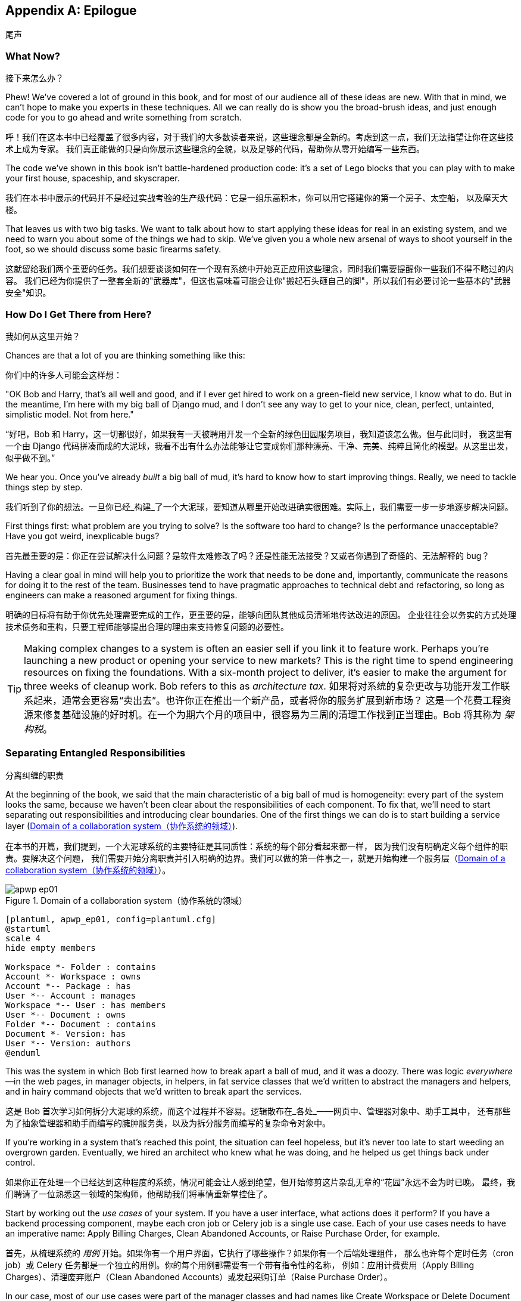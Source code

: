 [[epilogue_1_how_to_get_there_from_here]]
[appendix]
[role="afterword"]
== Epilogue
尾声

=== What Now?
接下来怎么办？

Phew! We've covered a lot of ground in this book, and for most of our audience
all of these ideas are new. With that in mind, we can't hope to make you experts
in these techniques. All we can really do is show you the broad-brush ideas, and
just enough code for you to go ahead and write something from scratch.

呼！我们在这本书中已经覆盖了很多内容，对于我们的大多数读者来说，这些理念都是全新的。考虑到这一点，我们无法指望让你在这些技术上成为专家。
我们真正能做的只是向你展示这些理念的全貌，以及足够的代码，帮助你从零开始编写一些东西。

The code we've shown in this book isn't battle-hardened production code: it's a
set of Lego blocks that you can play with to make your first house, spaceship,
and [.keep-together]#skyscraper#.

我们在本书中展示的代码并不是经过实战考验的生产级代码：它是一组乐高积木，你可以用它搭建你的第一个房子、太空船，
以及摩天大楼。

That leaves us with two big tasks. We want to talk
about how to start applying these ideas for real in an existing system, and we
need to warn you about some of the things we had to skip. We've given you a
whole new arsenal of ways to shoot yourself in the foot, so we should discuss
some basic firearms safety.

这就留给我们两个重要的任务。我们想要谈谈如何在一个现有系统中开始真正应用这些理念，同时我们需要提醒你一些我们不得不略过的内容。
我们已经为你提供了一整套全新的"武器库"，但这也意味着可能会让你"搬起石头砸自己的脚"，所以我们有必要讨论一些基本的"武器安全"知识。

=== How Do I Get There from Here?
我如何从这里开始？

Chances are that a lot of you are thinking something like this:

你们中的许多人可能会这样想：

"OK Bob and Harry, that's all well and good, and if I ever get hired to work
on a green-field new service, I know what to do. But in the meantime, I'm
here with my big ball of Django mud, and I don't see any way to get to your
nice, clean, perfect, untainted, simplistic model. Not from here."

“好吧，Bob 和 Harry，这一切都很好，如果我有一天被聘用开发一个全新的绿色田园服务项目，我知道该怎么做。但与此同时，
我这里有一个由 Django 代码拼凑而成的大泥球，我看不出有什么办法能够让它变成你们那种漂亮、干净、完美、纯粹且简化的模型。从这里出发，似乎做不到。”

We hear you. Once you've already _built_ a big ball of mud, it's hard to know
how to start improving things. Really, we need to tackle things step by step.

我们听到了你的想法。一旦你已经_构建_了一个大泥球，要知道从哪里开始改进确实很困难。实际上，我们需要一步一步地逐步解决问题。

First things first: what problem are you trying to solve? Is the software too
hard to change? Is the performance unacceptable? Have you got weird, inexplicable
bugs?

首先最重要的是：你正在尝试解决什么问题？是软件太难修改了吗？还是性能无法接受？又或者你遇到了奇怪的、无法解释的 bug？

Having a clear goal in mind will help you to prioritize the work that needs to
be done and, importantly, communicate the reasons for doing it to the rest of
the team. [.keep-together]#Businesses# tend to have pragmatic approaches to technical debt
and refactoring, so long as engineers can make a reasoned argument for fixing
things.

明确的目标将有助于你优先处理需要完成的工作，更重要的是，能够向团队其他成员清晰地传达改进的原因。
企业往往会以务实的方式处理技术债务和重构，只要工程师能够提出合理的理由来支持修复问题的必要性。

TIP: Making complex changes to a system is often an easier sell if you link it
to feature work. Perhaps you're launching a new product or opening your service
to new markets? This is the right time to spend engineering resources on fixing
the foundations. With a six-month project to deliver, it's easier to make the
argument for three weeks of cleanup work. Bob refers to this as _architecture
tax_.
如果将对系统的复杂更改与功能开发工作联系起来，通常会更容易“卖出去”。也许你正在推出一个新产品，或者将你的服务扩展到新市场？
这是一个花费工程资源来修复基础设施的好时机。在一个为期六个月的项目中，很容易为三周的清理工作找到正当理由。Bob 将其称为 _架构税_。

=== Separating Entangled Responsibilities
分离纠缠的职责

At the beginning of the book, we said that the main characteristic((("Ball of Mud pattern", "separating responsibilities")))((("responsibilities of code", "separating responsibilities"))) of a big ball
of mud is homogeneity: every part of the system looks the same, because we
haven't been clear about the responsibilities of each component. To fix that,
we'll need to start separating out responsibilities and introducing clear
boundaries. One of the first things we can do is to start building a service
layer (<<collaboration_app_model>>).

在本书的开篇，我们提到，一个大泥球系统的主要特征是其同质性：系统的每个部分看起来都一样，
因为我们没有明确定义每个组件的职责((("Ball of Mud 模式", "分离职责")))((("代码的职责", "分离职责")))。要解决这个问题，
我们需要开始分离职责并引入明确的边界。我们可以做的第一件事之一，就是开始构建一个服务层（<<collaboration_app_model>>）。

[role="width-60"]
[[collaboration_app_model]]
.Domain of a collaboration system（协作系统的领域）
image::images/apwp_ep01.png[]
[role="image-source"]
----
[plantuml, apwp_ep01, config=plantuml.cfg]
@startuml
scale 4
hide empty members

Workspace *- Folder : contains
Account *- Workspace : owns
Account *-- Package : has
User *-- Account : manages
Workspace *-- User : has members
User *-- Document : owns
Folder *-- Document : contains
Document *- Version: has
User *-- Version: authors
@enduml
----

This was the system in which Bob first learned how to break apart a ball of mud,
and it was a doozy. There was logic _everywhere_—in the web pages, in
manager objects, in helpers, in fat service classes that we'd written to
abstract the managers and helpers, and in hairy command objects that we'd
written to break apart the services.

这是 Bob 首次学习如何拆分大泥球的系统，而这个过程并不容易。逻辑散布在_各处_——网页中、管理器对象中、助手工具中，
还有那些为了抽象管理器和助手而编写的臃肿服务类，以及为拆分服务而编写的复杂命令对象中。

If you're working in a system that's reached this point, the situation can feel hopeless,
but it's never too late to start weeding an overgrown garden. Eventually, we
hired an architect who knew what he was doing, and he helped us get things
back under control.

如果你正在处理一个已经达到这种程度的系统，情况可能会让人感到绝望，但开始修剪这片杂乱无章的“花园”永远不会为时已晚。
最终，我们聘请了一位熟悉这一领域的架构师，他帮助我们将事情重新掌控住了。

Start by working out the _use cases_ of your system. If you have a
user interface, what actions does it perform? If you have a backend
processing component, maybe each cron job or Celery job is a single
use case. Each of your use cases needs to have an imperative name: Apply
Billing Charges, Clean Abandoned Accounts, or Raise Purchase Order, for example.

首先，从梳理系统的 _用例_ 开始。如果你有一个用户界面，它执行了哪些操作？如果你有一个后端处理组件，
那么也许每个定时任务（cron job）或 Celery 任务都是一个独立的用例。你的每个用例都需要有一个带有指令性的名称，
例如：应用计费费用（Apply Billing Charges）、清理废弃账户（Clean Abandoned Accounts）或发起采购订单（Raise Purchase Order）。

In our case, most of our use cases were part of the manager classes and had
names like Create Workspace or Delete Document Version. Each use case
was invoked from a web frontend.

在我们的案例中，大多数用例都属于管理器类的一部分，并且它们具有诸如“创建工作区（Create Workspace）”或“删除
文档版本（Delete Document Version）”之类的名称。每个用例都是从一个网页前端调用的。

We aim to create a single function or class for each of these supported
operations that deals with _orchestrating_ the work to be done. Each use case
should do the following:

我们的目标是为每个支持的操作创建一个单独的函数或类，用于处理需要完成工作的_协调_。每个用例应当完成以下任务：

* Start its own database transaction if needed
在需要时启动其自己的数据库事务
* Fetch any required data
获取任何所需的数据
* Check any preconditions (see the Ensure pattern in <<appendix_validation>>)
检查任何前置条件（参见 <<appendix_validation>> 中的 Ensure 模式）
* Update the domain model
更新领域模型
* Persist any changes
持久化任何更改

Each use case should succeed or fail as an atomic unit. You might need to call
one use case from another. That's OK; just make a note of it, and try to
avoid long-running database transactions.

每个用例都应该作为一个原子单元成功或失败。你可能需要从一个用例中调用另一个用例。这没问题；只需记下这一点，并尽量避免长时间运行的数据库事务。

NOTE: One of the biggest problems we had was that manager methods called other
manager methods, and data access could happen from the model objects themselves.
It was hard to understand what each operation did without going on a treasure hunt across the codebase. Pulling all the logic into a single method, and using
a UoW to control our transactions, made the system easier to reason
about.
我们遇到的最大问题之一是，管理器方法会调用其他管理器方法，并且数据访问可能直接发生在模型对象本身中。要弄清楚每个操作的行为，
必须在整个代码库中“寻宝”，这使得理解变得非常困难。通过将所有逻辑集中到一个方法中，并使用工作单元（UoW）来控制我们的事务，
使系统更容易被理解和推理。

[role="less_space nobreakinside"]
.Case Study: Layering an Overgrown System（案例研究：为一个过度扩张的系统分层）
********************************************************************************
Many years ago, Bob worked for a software company that had outsourced the first
version of its application, an online collaboration platform for sharing and
working on files.((("layered architecture", "case study, layering an overgrown system")))((("responsibilities of code", "separating responsibilities", "case study, layering overgrown system")))

许多年前，Bob 曾在一家软件公司工作，该公司将其应用程序的第一个版本外包开发，这是一个用于共享和处理文件的在线协作平台。

When the company brought development in-house, it passed through several
generations of developers' hands, and each wave of new developers added more
complexity to the code's structure.

当公司将开发收回内部后，代码经历了几代开发人员的手，且每一波新的开发者都给代码结构增加了更多的复杂性。

At its heart, the system was an ASP.NET Web Forms application, built with an
NHibernate ORM. Users would upload documents into workspaces, where they could
invite other workspace members to review, comment on, or modify their work.

这个系统的核心是一个基于 ASP.NET Web Forms 的应用程序，并使用 NHibernate ORM 构建。用户可以将文档上传到工作区，在那里他们可以邀请其他工作区成员审阅、评论或修改他们的工作。

Most of the complexity of the application was in the permissions model because
each document was contained in a folder, and folders allowed read, write, and
edit permissions, much like a Linux filesystem.

应用程序的大部分复杂性都在权限模型上，因为每个文档都存储在文件夹中，而文件夹允许读取、写入和编辑权限，就像 Linux 文件系统一样。

Additionally, each workspace belonged to an account, and the account had quotas
attached to it via a billing package.

此外，每个工作区属于一个账户，并且账户通过计费方案附加了配额限制。

As a result, every read or write operation against a document had to load an
enormous number of objects from the database in order to test permissions and
quotas. Creating a new workspace involved hundreds of database queries as we set
up the permissions structure, invited users, and set up sample content.

结果，针对文档的每次读写操作都必须从数据库加载大量对象来测试权限和配额的限制。创建一个新的工作区需要执行数百次数据库查询，因为我们需要设置权限结构、邀请用户以及设置示例内容。

Some of the code for operations was in web handlers that ran when a user clicked
a button or submitted a form; some of it was in manager objects that held
code for orchestrating work; and some of it was in the domain model. Model
objects would make database calls or copy files on disk, and the test coverage
was abysmal.

有些操作的代码位于当用户点击按钮或提交表单时运行的 Web 处理程序中；有些则在负责协调工作的管理器对象中；还有一些则在领域模型中。模型对象会进行数据库调用或操作磁盘上的文件，而测试覆盖率非常糟糕。

To fix the problem, we first introduced a service layer so that all of the code
for creating a document or workspace was in one place and could be understood.
This involved pulling data access code out of the domain model and into
command handlers. Likewise, we pulled orchestration code out of the managers and
the web handlers and pushed it into handlers.

为了解决这个问题，我们首先引入了一个服务层，这样所有用于创建文档或工作区的代码都集中在一个地方，便于理解。这涉及将数据访问代码从领域模型中提取出来并放入命令处理器。同样地，我们将协调代码从管理器和 Web 处理器中抽离出来，并将其移入命令处理器中。

The resulting command handlers were _long_ and messy, but we'd made a start at
introducing order to the chaos.

最终的命令处理器虽然很_冗长_且混乱，但我们已经开始在混乱中引入秩序了。
********************************************************************************

TIP: It's fine if you have duplication in the use-case functions. We're not
    trying to write perfect code; we're just trying to extract some meaningful
    layers. It's better to duplicate some code in a few places than to have
    use-case functions calling one another in a long chain.
在用例函数中存在重复代码是可以的。我们并不是在追求完美的代码；我们只是试图提取一些有意义的层次。与其让用例函数相互调用形成一条很长的链，不如在一些地方复制一些代码。

This is a good opportunity to pull any data-access or orchestration code out of
the domain model and into the use cases. We should also try to pull I/O
concerns (e.g., sending email, writing files) out of the domain model and up into
the use-case functions. We apply the techniques from <<chapter_03_abstractions>> on abstractions
to keep our handlers unit testable even when they're performing I/O.

这是一个很好的机会，将任何数据访问或协调代码从领域模型中提取出来，放入用例中。我们还应尝试将 I/O 相关的操作（例如发送电子邮件、写文件）从
领域模型中抽离出来，并提升到用例函数中。我们运用 <<chapter_03_abstractions>> 中关于抽象的技术，确保即使在执行 I/O 操作时，
我们的处理器也能够进行单元测试。

These use-case functions will mostly be about logging, data access, and error
handling. Once you've done this step, you'll have a grasp of what your program
actually _does_, and a way to make sure each operation has a clearly defined
start and finish. We'll have taken a step toward building a pure domain model.

这些用例函数主要涉及日志记录、数据访问和错误处理。当你完成这一步后，你将对程序实际_做了什么_有一个清晰的了解，
并能够确保每个操作都有明确的开始和结束。这使我们朝着构建一个纯粹的领域模型迈出了第一步。

Read _Working Effectively with Legacy Code_ by Michael C. Feathers (Prentice Hall) for guidance on getting legacy code
under test and starting separating responsibilities.

阅读 Michael C. Feathers 的《_重构遗留代码_》（Prentice Hall），以获得关于如何对遗留代码进行测试以及开始分离职责的指导。


=== Identifying Aggregates and Bounded Contexts
识别聚合和界限上下文

Part of the problem with the codebase in our case study was that the object
graph was highly connected.((("aggregates", "identifying aggregates and bounded contexts", id="ix_aggID")))((("bounded contexts", "identifying aggregates and", id="ix_BCID"))) Each account had many workspaces, and each workspace had
many members, all of whom had their own accounts. Each workspace contained many
documents, which had many versions.

我们案例研究中代码库的问题之一是对象图的高耦合性。每个账户有许多工作区，每个工作区有许多成员，而每个成员都有自己的账户。
每个工作区包含许多文档，而每个文档又有多个版本。

You can't express the full horror of the thing in a class diagram.
For one thing, there wasn't really a single account related to a user. Instead,
there was a bizarre rule requiring you to enumerate all of the accounts
associated to the user via the workspaces and take the one with the earliest
creation date.

在类图中，你无法完全表达这种情况的可怕之处。首先，并没有一个真正与用户关联的单一账户。相反，
有一个奇怪的规则要求你通过工作区枚举与用户关联的所有账户，然后选出创建日期最早的那个。

Every object in the system was part of an inheritance hierarchy that included
`SecureObject` and `Version`. This inheritance hierarchy was mirrored directly
in the database schema, so that every query had to join across 10 different
tables and look at a discriminator column just to tell what kind of objects
you were working with.

系统中的每个对象都属于一个包含 `SecureObject` 和 `Version` 的继承层次结构。这种继承层次结构直接反映在数据库的模式中，
因此每次查询都必须跨越 10 个不同的表进行连接，并查看一个区分字段（discriminator column），仅仅是为了弄清楚你正在处理的是哪种对象。

The codebase made it easy to "dot" your way through these objects like so:

代码库让你可以很方便地通过点号（dot）的方式访问这些对象，如下所示：

[source,python]
----
user.account.workspaces[0].documents.versions[1].owner.account.settings[0];
----

Building a system this way with Django ORM or SQLAlchemy is easy but is
to be [.keep-together]#avoided#. Although it's _convenient_, it makes it very hard to reason about
performance because each property might trigger a lookup to the database.

用 Django ORM 或 SQLAlchemy 以这种方式构建系统很容易，但应当避免。尽管这样做 _很方便_，但它会使性能难以推断，
因为每个属性都可能触发对数据库的查找操作。

[role="pagebreak-before"]
TIP: Aggregates are a _consistency boundary_. In general, each use case should
    update a single aggregate at a time. One handler fetches one aggregate from
    a repository, modifies its state, and raises any events that happen as a
    result. If you need data from another part of the system, it's totally fine
    to use a read model, but avoid updating multiple aggregates in a single
    transaction. When we choose to separate code into different aggregates,
    we're explicitly choosing to make them _eventually consistent_ with one
    another.
聚合是一个 _一致性边界_。通常情况下，每个用例应该一次更新单个聚合。一个处理器从一个仓储中获取一个聚合，修改其状态，并引发因而发生的任何事件。
如果您需要来自系统其他部分的数据，可以使用只读模型，这完全没问题，但要避免在单个事务中更新多个聚合。当我们选择将代码分离到不同的聚合中时，
我们明确选择让它们彼此之间是 _最终一致_ 的。

A bunch of operations required us to loop over objects this way—for example:

有一系列操作要求我们以这种方式遍历对象，例如：

[source,python]
----
# Lock a user's workspaces for nonpayment

def lock_account(user):
    for workspace in user.account.workspaces:
        workspace.archive()
----

Or even recurse over collections of folders and documents:

甚至是递归处理文件夹和文档的集合：

[source,python]
----
def lock_documents_in_folder(folder):

    for doc in folder.documents:
         doc.archive()

     for child in folder.children:
         lock_documents_in_folder(child)
----


These operations _killed_ performance, but fixing them meant giving up our single
object graph. Instead, we began to identify aggregates and to break the direct
links between objects.

这些操作严重 _损害_ 了性能，但要修复它们就意味着放弃我们的单一对象图。相反，我们开始识别聚合，并打破对象之间的直接关联。

NOTE: We talked about the infamous `SELECT N+1` problem in <<chapter_12_cqrs>>, and how
we might choose to use different techniques when reading data for queries versus
reading data for commands.
我们在<<chapter_12_cqrs>>中讨论了臭名昭著的`SELECT N+1`问题，以及在为查询读取数据和为命令读取数据时，如何选择使用不同的技术。

Mostly we did this by replacing direct references with identifiers.

我们主要通过用标识符替换直接引用来实现这一点。

[role="pagebreak-before"]
Before aggregates:

在使用聚合之前：

[[aggregates_before]]
image::images/apwp_ep02.png[]
[role="image-source"]
----
[plantuml, apwp_ep02, config=plantuml.cfg]
@startuml
scale 4
hide empty members

together {
    class Document {
      add_version()
      workspace: Workspace
      parent: Folder
      versions: List[DocumentVersion]

    }

    class DocumentVersion {
      title : str
      version_number: int
      document: Document

    }
    class Folder {
      parent: Workspace
      children: List[Folder]
      copy_to(target: Folder)
      add_document(document: Document)
    }
}

together {
    class User {
      account: Account
    }


    class Account {
      add_package()
      owner : User
      packages : List[BillingPackage]
      workspaces: List[Workspace]
    }
}


class BillingPackage {
}

class Workspace {
  add_member(member: User)
  account: Account
  owner: User
  members: List[User]
}



Account --> Workspace
Account -left-> BillingPackage
Account -right-> User
Workspace --> User
Workspace --> Folder
Workspace --> Account
Folder --> Folder
Folder --> Document
Folder --> Workspace
Folder --> User
Document -right-> DocumentVersion
Document --> Folder
Document --> User
DocumentVersion -right-> Document
DocumentVersion --> User
User -left-> Account

@enduml

----

After modeling with aggregates:

在使用聚合建模之后：
[[aggregates_after]]
image::images/apwp_ep03.png[]
[role="image-source"]
----
[plantuml, apwp_ep03, config=plantuml.cfg]
@startuml
scale 4
hide empty members

frame Document {

  class Document {

    add_version()

    workspace_id: int
    parent_folder: int

    versions: List[DocumentVersion]

  }

  class DocumentVersion {

    title : str
    version_number: int

  }
}

frame Account {

  class Account {
    add_package()

    owner : int
    packages : List[BillingPackage]
  }


  class BillingPackage {
  }

}

frame Workspace {
   class Workspace {

     add_member(member: int)

     account_id: int
     owner: int
     members: List[int]

   }
}

frame Folder {

  class Folder {
    workspace_id : int
    children: List[int]

    copy_to(target: int)
  }

}

Document o-- DocumentVersion
Account o-- BillingPackage

@enduml
----
TIP: Bidirectional links are often a sign that your aggregates aren't right.
    In our original code, a `Document` knew about its containing `Folder`, and the
    `Folder` had a collection of `Documents`. This makes it easy to traverse the
    object graph but stops us from thinking properly about the consistency
    boundaries we need. We break apart aggregates by using references instead.
    In the new model, a `Document` had reference to its `parent_folder` but had no way
    to directly access the `Folder`.
双向关联通常是聚合设计不合理的标志。在我们最初的代码中，一个`Document`知道其包含的`Folder`，而`Folder`也拥有一个`Documents`的集合。
这种设计方便我们遍历对象图，但却阻碍了我们正确思考所需的一致性边界。我们通过使用引用来拆分聚合。在新的模型中，
`Document`拥有对其`parent_folder`的引用，但无法直接访问`Folder`。

If we needed to _read_ data, we avoided writing complex loops and transforms and
tried to replace them with straight SQL. For example, one of our screens was a
tree view of folders and documents.

如果我们需要 _读取_ 数据，我们会避免编写复杂的循环和转换，尝试用直接的 SQL 来替代它们。例如，我们的某个界面是文件夹和文档的树状视图。

This screen was _incredibly_ heavy on the database, because it relied on nested
`for` loops that triggered a lazy-loaded ORM.

这个界面对数据库的负载 _非常_ 大，因为它依赖于触发延迟加载 ORM 的嵌套 `for` 循环。

TIP: We use this same technique in <<chapter_12_cqrs>>, where we replace a
    nested loop over ORM objects with a simple SQL query. It's the first step
    in a CQRS approach.
我们在<<chapter_12_cqrs>>中使用了相同的技术，用一个简单的 SQL 查询替换了对 ORM 对象的嵌套循环。这是 CQRS 方法的第一步。

After a lot of head-scratching, we replaced the ORM code with a big, ugly stored
procedure. The code looked horrible, but it was much faster and helped
to break the links between `Folder` and `Document`.

经过大量的冥思苦想，我们用一个又大又丑的存储过程替换了 ORM 代码。代码看起来很糟糕，但运行速度快得多，
并且有助于打破`Folder`和`Document`之间的关联。

When we needed to _write_ data, we changed a single aggregate at a time, and we
introduced a message bus to handle events. For example, in the new model, when
we locked an account, we could first query for all the affected workspaces via
pass:[<code>SELECT <em>id</em> FROM <em>workspace</em> WHERE <em>account_id</em> = ?</code>].

当我们需要 _写入_ 数据时，我们一次只更改一个聚合，并引入了消息总线来处理事件。例如，在新模型中，当我们锁定一个账户时，
我们可以通过以下查询首先获取所有受影响的工作空间：
pass:[<code>SELECT <em>id</em> FROM <em>workspace</em> WHERE <em>account_id</em> = ?</code>]。

We could then raise a new command for each workspace:

然后我们可以为每个工作空间引发一个新的命令：

[source,python]
----
for workspace_id in workspaces:
    bus.handle(LockWorkspace(workspace_id))
----


=== An Event-Driven Approach to Go to Microservices via Strangler Pattern
通过藤蔓模式采用事件驱动的方法迈向微服务

The _Strangler Fig_ pattern involves creating a new system around the edges
of an old system, while keeping it running.((("bounded contexts", "identifying aggregates and", startref="ix_BCID")))((("aggregates", "identifying aggregates and bounded contexts", startref="ix_aggID"))) Bits of old functionality
are gradually intercepted and replaced, until the old system is left
doing nothing at all and can be switched off.((("microservices", "event-driven approach, using Strangler pattern", id="ix_mcroevntSp")))((("event-driven architecture", "going to microservices via Strangler pattern", id="ix_evntgo")))

藤蔓（_Strangler Fig_）模式涉及在旧系统的边缘创建一个新系统，同时保持旧系统的正常运行。
旧功能的一部分会逐步被截获并替换，直到旧系统完全失去作用，可以被关闭为止。

When building the availability service, we used a technique called _event
interception_ to move functionality from one place to another. This is a three-step
process:

在构建可用性服务时，我们使用了一种称为 _事件拦截_ 的技术，将功能从一个地方迁移到另一个地方。这是一个三步流程：

1. Raise events to represent the changes happening in a system you want to
replace.
引发事件以表示您想要替换的系统中正在发生的更改。

2. Build a second system that consumes those events and uses them to build its
own domain model.
构建第二个系统，该系统消费这些事件，并使用它们来构建自己的领域模型。

3. Replace the older system with the new.
用新系统替换旧系统。

We used event((("Strangler pattern, going to microservices via", id="ix_Strang"))) interception to move from <<strangler_before>>...

我们使用事件拦截从<<strangler_before>>迁移...

[[strangler_before]]
.Before: strong, bidirectional coupling based on XML-RPC（之前：基于 XML-RPC 的紧密双向耦合）
image::images/apwp_ep04.png[]
[role="image-source"]
----
[plantuml, apwp_ep04, config=plantuml.cfg]
@startuml Ecommerce Context
!include images/C4_Context.puml

LAYOUT_LEFT_RIGHT
scale 2

Person_Ext(customer, "Customer", "Wants to buy furniture")

System(fulfillment, "Fulfillment System", "Manages order fulfillment and logistics")
System(ecom, "Ecommerce website", "Allows customers to buy furniture")

Rel(customer, ecom, "Uses")
Rel(fulfillment, ecom, "Updates stock and orders", "xml-rpc")
Rel(ecom, fulfillment, "Sends orders", "xml-rpc")

@enduml
----

to <<strangler_after>>.

[[strangler_after]]
.After: loose coupling with asynchronous events (you can find a high-resolution version of this diagram at cosmicpython.com)
image::images/apwp_ep05.png[]
[role="image-source"]
----
[plantuml, apwp_ep05, config=plantuml.cfg]
@startuml Ecommerce Context
!include images/C4_Context.puml

LAYOUT_LEFT_RIGHT
scale 2

Person_Ext(customer, "Customer", "Wants to buy furniture")

System(av, "Availability Service", "Calculates stock availability")
System(fulfillment, "Fulfillment System", "Manages order fulfillment and logistics")
System(ecom, "Ecommerce website", "Allows customers to buy furniture")

Rel(customer, ecom, "Uses")
Rel(customer, av, "Uses")
Rel(fulfillment, av, "Publishes batch_created", "events")
Rel(av, ecom, "Publishes out_of_stock", "events")
Rel(ecom, fulfillment, "Sends orders", "xml-rpc")

@enduml
----

Practically, this was a several month-long project. Our first step was to write a
domain model that could represent batches, shipments, and products. We used TDD
to build a toy system that could answer a single question: "If I want N units of
[.keep-together]#HAZARDOUS_RUG#, how long will they take to be delivered?"

实际上，这是一项持续了数月的项目。我们的第一步是编写一个领域模型，用于表示批次、发货和产品。我们使用 TDD 构建了一个玩具系统，
该系统可以回答一个简单的问题：“如果我想要 N 单位的HAZARDOUS_RUG，需要多久才能送达？”

TIP: When deploying an event-driven system, start with a "walking skeleton."
    Deploying a system that just logs its input forces us to tackle all the
    infrastructural questions and start working in [.keep-together]#production#.
在部署事件驱动系统时，从一个“行走的骨架”开始。部署一个仅记录其输入的系统迫使我们解决所有基础设施问题，并开始在生产环境中工作。

[role="nobreakinside less_space"]
.Case Study: Carving Out a Microservice to Replace a Domain（案例研究：拆分微服务以替代一个领域）
********************************************************************************
MADE.com started out with _two_ monoliths: one for the frontend ecommerce
application, and one for the backend fulfillment system.

MADE.com 最初有 _两个_ 单体应用：一个是前端的电商应用，另一个是后端的履约系统。

The two systems communicated through XML-RPC. Periodically, the backend system
would wake up and query the frontend system to find out about new orders. When
it had imported all the new orders, it would send RPC commands to update the
stock levels.

这两个系统通过 XML-RPC 进行通信。后端系统会定期唤醒并查询前端系统以获取新订单。当它导入了所有的新订单后，会发送 RPC 命令来更新库存。

Over time this synchronization process became slower and slower until, one
Christmas, it took longer than 24 hours to import a single day's orders. Bob was
hired to break the system into a set of event-driven services.

随着时间的推移，这个同步过程变得越来越慢，直到某个圣诞节，它花费了超过24小时来导入一天的订单。Bob 被聘请来将系统拆分为一组事件驱动的服务。

First, we identified that the slowest part of the process was calculating and
synchronizing the available stock. What we needed was a system that could listen
to external events and keep a running total of how much stock was available.

首先，我们发现该过程最慢的部分是计算和同步可用库存。我们需要一个能够监听外部事件并持续更新可用库存总量的系统。

We exposed that information via an API, so that the user's browser could ask
how much stock was available for each product and how long it would take to
deliver to their address.

我们通过一个 API 暴露了这些信息，这样用户的浏览器就可以查询每种产品的可用库存量以及送达他们地址所需的时间。

Whenever a product ran out of stock completely, we would raise a new event that
the ecommerce platform could use to take a product off sale. Because we didn't
know how much load we would need to handle, we wrote the system with a CQRS
pattern. Whenever the amount of stock changed, we would update a Redis database
with a cached view model. Our Flask API queried these _view models_ instead of
running the complex domain model.

每当某个产品的库存完全耗尽时，我们会引发一个新的事件，电商平台可以利用该事件将该产品下架。由于我们不确定需要处理多少负载，
我们使用了 CQRS 模式来编写该系统。每当库存数量发生变化时，我们都会更新 Redis 数据库中的缓存视图模型。
我们的 Flask API 查询这些 _视图模型_ ，而不是运行复杂的领域模型。

As a result, we could answer the question "How much stock is available?" in 2
to 3 milliseconds, and now the API frequently handles hundreds of requests a
second for sustained periods.

因此，我们可以在 2 到 3 毫秒内回答“还有多少库存？”这个问题，如今该 API 经常能够在较长时间内持续处理每秒数百个请求。

If this all sounds a little familiar, well, now you know where our example app
came from!

如果这一切听起来有些熟悉，那么，现在你知道我们的示例应用程序是从哪里来的了！
********************************************************************************

Once we had a working domain model, we switched to building out some
infrastructural pieces. Our first production deployment was a tiny system that
could receive a `batch_created` event and log its JSON representation. This is
the "Hello World" of event-driven architecture. It forced us to deploy a message
bus, hook up a producer and consumer, build a deployment pipeline, and write a
simple message handler.

一旦我们有了一个可用的领域模型，我们就开始构建一些基础设施组件。我们的第一个生产环境部署是一个小型系统，
它能够接收一个`batch_created`事件并记录其 JSON 表示形式。这就是事件驱动架构的“Hello World”。
它迫使我们部署了一个消息总线、连接了一个生产者和消费者、构建了一个部署管道，并编写了一个简单的消息处理器。

Given a deployment pipeline, the infrastructure we needed, and a basic domain
model, we were off. A couple months later, we were in production and serving
real customers.((("Strangler pattern, going to microservices via", startref="ix_Strang")))((("microservices", "event-driven approach, using Strangler pattern", startref="ix_mcroevntSp")))((("event-driven architecture", "going to microservices via Strangler pattern", startref="ix_evntgo")))

有了部署管道、所需的基础设施以及一个基本的领域模型，我们就开始行动了。几个月后，我们上线了生产环境，开始服务真实客户。

=== Convincing Your Stakeholders to Try Something New
说服您的利益相关者尝试新事物

If you're thinking about carving a new system out of a big ball of mud, you're
probably suffering problems with reliability, performance, maintainability, or
all three simultaneously.((("stakeholders, convincing to try something new", id="ix_stkhld"))) Deep, intractable problems call for drastic measures!

如果您正在考虑从一个混乱的大系统中拆分出一个新系统，那么您可能正在遭受可靠性、性能、可维护性，或者三者同时存在的问题。
深层次的、难以解决的问题需要采取激进的措施！

We recommend _domain modeling_ as a first step. In many overgrown systems, the
engineers, product owners, and customers no longer speak the same language.
Business stakeholders speak about the system in abstract, process-focused terms,
while developers are forced to speak about the system as it physically exists in
its wild and chaotic state.

我们建议以 _领域建模_ 作为第一步。在许多过度膨胀的系统中，工程师、产品负责人和客户已经不再使用同一种语言进行交流。业务利益相关者以抽象、
以流程为中心的术语来描述系统，而开发人员则被迫以系统当前混乱且无序的物理状态来进行描述。

[role="nobreakinside less_space"]
.Case Study: The User Model（案例研究：用户模型）
********************************************************************************
We mentioned earlier that the account and user model in our first system were
bound together by a "bizarre rule." This is a perfect example of how engineering
and business stakeholders can drift apart.

我们之前提到过，我们第一个系统中的账户和用户模型由一条“奇怪的规则”绑定在一起。这是一个工程与业务利益相关者之间如何逐渐脱节的完美例子。

In this system, _accounts_ parented _workspaces_, and users were _members_ of
workspaces. Workspaces were the fundamental unit for applying permissions and
quotas. If a user _joined_ a workspace and didn't already have an _account_, we
would associate them with the account that owned that workspace.

在这个系统中，_账户_ 是 _工作空间_ 的上级，而用户是工作空间的 _成员_。工作空间是应用权限和配额的基本单位。
如果用户 _加入_ 一个工作空间并且尚未拥有_账户_，我们会将他们与拥有该工作空间的账户关联起来。

This was messy and ad hoc, but it worked fine until the day a product owner
asked for a new feature:

这种设计虽然凌乱且临时拼凑，但它运作良好，直到某一天，一位产品负责人提出了一个新功能需求：

> When a user joins a company, we want to add them to some default workspaces
  for the company, like the HR workspace or the Company Announcements workspace.
当一个用户加入公司时，我们希望将他们添加到该公司的某些默认工作空间中，比如人力资源工作空间或公司公告工作空间。

We had to explain to them that there was _no such thing_ as a company, and there
was no sense in which a user joined an account. Moreover, a "company" might have
_many_ accounts owned by different users, and a new user might be invited to
any one of them.

我们不得不向他们解释，系统中并 _不存在_ “公司”这个概念，也不存在用户加入账户这样的逻辑。此外，
一个“公司”可能拥有 _多个_ 由不同用户持有的账户，新用户可能被邀请加入其中任何一个账户。

Years of adding hacks and work-arounds to a broken model caught up with us, and
we had to rewrite the entire user management function as a brand-new system.

多年来对一个破碎的模型不断添加临时解决方案和变通措施的行为终于带来了后果，我们不得不将整个用户管理功能重新编写为一个全新的系统。
********************************************************************************

Figuring out how to model your domain is a complex task that's the subject of many
decent books in its own right. We like to use interactive techniques like event
storming and CRC modeling, because humans are good at collaborating through
play. _Event modeling_ is another technique that brings engineers and product
owners together to understand a system in terms of commands, queries, and events.

弄清楚如何对您的领域进行建模是一项复杂的任务，它本身就是许多优秀书籍的主题。我们喜欢使用交互式技术，比如事件风暴和 CRC 建模，
因为人类擅长通过“玩”来进行协作。_事件建模_ 是另一种技术，它能够让工程师和产品负责人聚集在一起，从命令、查询和事件的角度来理解一个系统。

TIP: Check out _www.eventmodeling.org_ and _www.eventstorming.com_ for some great
guides to visual modeling of systems with events.
请访问 _www.eventmodeling.org_ 和 _www.eventstorming.com_，这些网站提供了关于使用事件进行系统视觉化建模的优秀指南。

The goal is to be able to talk about the system by using the same ubiquitous
language, so that you can agree on where the complexity lies.

目标是能够使用统一的通用语言来讨论系统，从而达成一致，明确复杂性所在。

We've found a lot of value in treating domain problems as TDD kata. For example,
the first code we wrote for the availability service was the batch and order
line model. You can treat this as a lunchtime workshop, or as a spike at the
beginning of a project. Once you can demonstrate the value of modeling, it's
easier to make the argument for structuring the project to optimize for modeling.

我们发现，将领域问题视为 TDD 练习（kata）非常有价值。例如，我们为可用性服务编写的第一段代码是批次和订单行模型。
您可以将这视为一次午间研讨会，也可以视为项目开始时的一个探索性尝试。一旦您能够展示建模的价值，就更容易为优化项目结构以支持建模的主张提供论据。

.Case Study: David Seddon on Taking Small Steps（案例研究：David Seddon 关于迈出小步伐）
*******************************************************************************
_Hi, I'm David, one of the tech reviewers on this book. I've worked on
several complex Django monoliths, and so I've known the pain that Bob and
Harry have made all sorts of grand promises about soothing._

_嗨，我是 David，这本书的技术审阅者之一。我曾参与过几个复杂的 Django 单体应用的工作，因此我深刻体会过 Bob 和 Harry 所描述的种种痛苦，
以及他们关于缓解这些痛苦所作的各种宏大承诺。_

_When I was first exposed to the patterns described here, I was rather
excited. I had successfully used some of the techniques already on
smaller projects, but here was a blueprint for much larger, database-backed
systems like the one I work on in my day job. So I started trying to figure
out how I could implement that blueprint at my current organization._

_当我第一次接触到这里描述的这些模式时，我感到非常兴奋。我已经在一些较小的项目中成功使用过其中的一些技术，但这里提供了一个适用于更大规模、
基于数据库的系统（比如我日常工作中使用的系统）的蓝图。所以我开始尝试弄清楚如何在我目前的组织中实现这个蓝图。_

_I chose to tackle a problem area of the codebase that had always bothered me.
I began by implementing it as a use case. But I found myself running
into unexpected questions. There were things that I hadn't considered
while reading that now made it difficult to see what to do. Was it a
problem if my use case interacted with two different aggregates? Could
one use case call another? And how was it going to exist within
a system that followed different architectural principles without resulting
in a horrible mess?_

_我选择处理代码库中一直让我感到困扰的一个问题领域。我从将其实现为一个用例开始。但我发现自己遇到了意料之外的问题。
有些事情在阅读时没有想到，现在却让我难以决定该怎么做。我的用例与两个不同的聚合交互会是个问题吗？一个用例能否调用另一个用例？
它如何能够存在于一个遵循不同架构原则的系统中，而不导致一场可怕的混乱？_

_What happened to that oh-so-promising blueprint? Did I actually understand
the ideas well enough to put them into practice? Was it even suitable for my
application? Even if it was, would any of my colleagues agree to such a
major change? Were these just nice ideas for me to fantasize about while I got
on with real life?_

_那个看似充满希望的蓝图发生了什么？我是否真的足够理解这些想法，能够将它们付诸实践？它甚至适用于我的应用程序吗？即使适用，
我的任何同事会同意这种重大变更吗？这些是否只是一些美好的想法，让我在忙于现实生活时幻想一番而已？_

_It took me a while to realize that I could start small. I didn't
need to be a purist or to 'get it right' the first time: I could experiment,
finding what worked for me._

_我花了一些时间才意识到，我可以从小处着手。我不需要成为一个纯粹主义者，也不需要第一次就“完全正确”：我可以通过实验找到适合我的方法。_

_And so that's what I've done. I've been able to apply_ some _of the ideas
in a few places. I've built new features whose business logic
can be tested without the database or mocks. And as a team, we've
introduced a service layer to help define the jobs the system does._

_于是我就这么做了。我已经能够在一些地方应用_部分_这些想法。我开发了新的功能，其业务逻辑可以在没有数据库或模拟的情况下进行测试。
作为一个团队，我们还引入了一个服务层来帮助定义系统所执行的任务。_

_If you start trying to apply these patterns in your work, you may go through
similar feelings to begin with. When the nice theory of a book meets the reality
of your codebase, it can be demoralizing._

_如果你开始尝试在工作中应用这些模式，一开始可能会经历类似的感受。当书中的美好理论与代码库的现实相遇时，这可能会让人感到气馁。_

_My advice is to focus on a specific problem and ask yourself how you can
put the relevant ideas to use, perhaps in an initially limited and imperfect fashion.
You may discover, as I did, that the first problem you pick might be a bit too difficult; if so, move on to something else. Don't try to boil the ocean, and don't be_ too
_afraid of making mistakes. It will be a learning experience, and you can be confident
that you're moving roughly in a direction that others have found useful._

_我的建议是专注于一个具体的问题，并问问自己如何能够将相关的想法付诸实践，也许一开始会是有限且不完美的方式。你可能会发现，和我一样，
第一个选择的问题可能有点太难；如果是这样，那就换一个问题尝试。不要试图一口气解决所有问题，也不要_过分_害怕犯错。这将是一个学习的过程，
你可以确信自己正在朝着其他人也认为有用的大致方向前进。_

_So, if you're feeling the pain too, give these ideas a try. Don't feel you need permission
to rearchitect everything. Just look for somewhere small to start. And above all, do it
to solve a specific problem. If you're successful in solving it, you'll know you got something
right—and others will too._

_所以，如果你也感到痛苦，不妨尝试这些想法。不要觉得你需要获得许可才能重新架构所有东西。只需找到一个小的切入点开始即可。最重要的是，
以解决某个具体问题为目标去实施。如果你成功解决了这个问题，你就会知道你做对了什么——其他人也会知道。_
*******************************************************************************



=== Questions Our Tech Reviewers Asked That We Couldn't Work into Prose
我们的技术审阅者提出但未能融入正文的问题

Here are some questions we heard during drafting that we couldn't find a good place to address elsewhere in the book:

以下是我们在草稿编写过程中听到的一些问题，但没能找到合适的地方在书中其他部分进行解答：

Do I need to do all of this at once?((("stakeholders, convincing to try something new", startref="ix_stkhld")))((("questions from tech reviewers", id="ix_qstTR"))) Can I just do a bit at a time?（我需要一次性完成所有这些工作吗？我可以只做一点点逐步进行吗？）::
No, you can absolutely adopt these techniques bit by bit. If you have an existing system, we recommend building a service layer to try to keep orchestration in one place. Once you have that, it's much easier to push logic into the model and push edge concerns like validation or error handling to the entrypoints.
+
不，您完全可以逐步采用这些技术。如果您有一个现有的系统，我们建议构建一个服务层，以尽量将协调工作集中到一个地方。一旦有了服务层，将逻辑推送到模型中，以及将验证或错误处理等边界问题推送到入口点，就会变得容易得多。
+
It's worth having a service layer even if you still have a big, messy Django ORM because it's a way to start understanding the boundaries of operations.
+
即使您仍然有一个庞大而混乱的 Django ORM，拥有一个服务层也是值得的，因为它是一种开始理解操作边界的方法。

Extracting use cases will break a lot of my existing code; it's too tangled（提取用例会破坏我现有的大量代码；它太纠结了）::
Just copy and paste. It's OK to cause more duplication in the short term. Think of this as a multistep process. Your code is in a bad state now, so copy and paste it to a new place and then make that new code clean and tidy.
+
直接复制粘贴。短期内造成更多的重复是可以接受的。将其视为一个分步骤的过程。您的代码现在处于糟糕的状态，因此先将其复制粘贴到一个新地方，然后对新代码进行清理和整理。
+
Once you've done that, you can replace uses of the old code with calls to your new code and finally delete the mess. Fixing large codebases is a messy and painful process. Don't expect things to get instantly better, and don't worry if some bits of your application stay messy.
+
完成上述操作后，您可以用对新代码的调用替换旧代码的使用，最后删除那些混乱的代码。修复大型代码库是一个凌乱且痛苦的过程。不要期望问题会立即得到解决，也不用担心您的应用程序中有些部分依然保持混乱状态。

Do I need to do CQRS? That sounds weird. Can't I just use repositories?（我需要使用 CQRS 吗？这听起来很奇怪。我不能只用仓储吗？）::
Of course you can! The techniques we're presenting in this book are intended to make your life _easier_. They're not some kind of ascetic discipline with which to punish yourself.
+
当然可以！我们在本书中介绍的技术旨在让你的生活变得_更加轻松_。它们并不是某种用来惩罚自己的禁欲主义训练。
+
In the workspace/documents case-study system, we had a lot of _View Builder_ objects that used repositories to fetch data and then performed some transformations to return dumb read models. The advantage is that when you hit a performance problem, it's easy to rewrite a view builder to use custom queries or raw SQL.
+
在工作区/文档案例研究系统中，我们有许多 _View Builder_（视图构建器）对象，这些对象使用仓储来获取数据，然后执行一些转换以返回简单的只读模型。这样做的优势在于，当你遇到性能问题时，可以很容易地重写视图构建器以使用自定义查询或原生 SQL。

How should use cases interact across a larger system? Is it a problem for one to call another?（在一个更大的系统中，用例之间应该如何交互？一个用例调用另一个用例会是个问题吗？）::
This might be an interim step. Again, in the documents case study, we had handlers that would need to invoke other handlers. This gets _really_ messy, though, and it's much better to move to using a message bus to separate these concerns.
+
这可能是一个过渡步骤。同样，在文档案例研究中，我们有一些处理器需要调用其他处理器。然而，这会变得_非常_混乱，因此使用消息总线来分离这些关注点会更好得多。
+
Generally, your system will have a single message bus implementation and a bunch of subdomains that center on a particular aggregate or set of aggregates. When your use case has finished, it can raise an event, and a handler elsewhere can run.
+
通常，你的系统会有一个单一的消息总线实现，以及一组围绕某个特定聚合或一组聚合的子域。当你的用例完成后，它可以触发一个事件，然后由其他位置的处理器来运行。

Is it a code smell for a use case to use multiple repositories/aggregates, and if so, why?（一个用例同时使用多个仓储或聚合是否是一种代码坏味道？如果是，为什么？）::
An aggregate is a consistency boundary, so if your use case needs to update two aggregates atomically (within the same transaction), then your consistency boundary is wrong, strictly speaking. Ideally you should think about moving to a new aggregate that wraps up all the things you want to change at the same time.
+
聚合是一个一致性边界，因此，如果你的用例需要原子性地（在同一个事务中）更新两个聚合，那么严格来说，你的一致性边界就是错误的。理想情况下，你应该考虑迁移到一个新的聚合，该聚合能够封装所有你希望同时更改的内容。
+
If you're actually updating only one aggregate and using the other(s) for read-only access, then that's _fine_, although you could consider building a read/view model to get you that data instead--it makes things cleaner if each use case has only one aggregate.
+
如果你实际上只在更新一个聚合，而将其他聚合用于只读访问，那是_可以的_，不过你可以考虑构建一个读/视图模型来获取这些数据——如果每个用例只涉及一个聚合，会让事情更加清晰。
+
If you do need to modify two aggregates, but the two operations don't have to be in the same transaction/UoW, then consider splitting the work out into two different handlers and using a domain event to carry information between the two. You can read more in https://oreil.ly/sufKE[these papers on aggregate design] by Vaughn Vernon.
+
如果你确实需要修改两个聚合，但这两个操作不必在同一个事务/工作单元（UoW）中完成，那么可以考虑将工作拆分为两个不同的处理器，并使用领域事件在两者之间传递信息。你可以在 https://oreil.ly/sufKE[由 Vaughn Vernon 撰写的这些关于聚合设计的论文] 中阅读更多相关内容。

What if I have a read-only but business-logic-heavy system?（如果我有一个只读但业务逻辑复杂的系统怎么办？）::
View models can have complex logic in them. In this book, we've encouraged you to separate your read and write models because they have different consistency and throughput requirements. Mostly, we can use simpler logic for reads, but that's not always true. In particular, permissions and authorization models can add a lot of complexity to our read side.
+
视图模型可以包含复杂的逻辑。在本书中，我们鼓励你将读模型和写模型分离，因为它们有不同的一致性和吞吐量要求。大多数情况下，读取逻辑可以更简单，但这并不总是如此。尤其是，权限和认证模型可能会为我们的读侧增加大量复杂性。
+
We've written systems in which the view models needed extensive unit tests. In those systems, we split a _view builder_ from a _view fetcher_, as in <<view_builder_diagram>>.
+
我们曾编写过一些系统，这些系统中的视图模型需要广泛的单元测试。在这些系统中，我们将 _视图构建器_（view builder）与 _视图提取器_（view fetcher）分开，如 <<view_builder_diagram>> 所示。

[[view_builder_diagram]]
.A view builder and view fetcher (you can find a high-resolution version of this diagram at cosmicpython.com)
image::images/apwp_ep06.png[]
[role="image-source"]
----
[plantuml, apwp_ep06, config=plantuml.cfg]
@startuml View Fetcher Component Diagram
!include images/C4_Component.puml

ComponentDb(db, "Database", "RDBMS")
Component(fetch, "View Fetcher", "Reads data from db, returning list of tuples or dicts")
Component(build, "View Builder", "Filters and maps tuples")
Component(api, "API", "Handles HTTP and serialization concerns")

Rel(api, build, "Invokes")
Rel_R(build, fetch, "Invokes")
Rel_D(fetch, db, "Reads data from")

@enduml
----
+
This makes it easy to test the view builder by giving it mocked data (e.g., a list of dicts). "Fancy CQRS" with event handlers is really a way of running our complex view logic whenever we write so that we can avoid running it when we read.

通过为视图构建器提供模拟数据（例如，一组字典），可以很容易地对其进行测试。使用事件处理器的“高级 CQRS”实际上是一种在写入时运行复杂视图逻辑的方式，从而避免在读取时运行这些逻辑。
// TODO: move this to the cqrs chapter?

Do I need to build microservices to do this stuff?（我需要构建微服务来实现这些东西吗？）::
    Egads, no! These techniques predate microservices by a decade or so. Aggregates,
    domain events, and dependency inversion are ways to control complexity in large
    systems. It just so happens that when you've built a set of use cases and a model
    for a business process, moving it to its own service is relatively easy, but
    that's not a requirement.
天哪，当然不是！这些技术比微服务早出现大约十年。聚合、领域事件和依赖反转是用来控制大型系统复杂性的方法。
恰好当你为某个业务流程构建了一组用例和模型后，把它迁移到独立服务是相对容易的，但这并不是必要的要求。

I'm using Django. Can I still do this?（我在使用 Django。这些我还能做吗？）::
    We have an entire appendix just for you: <<appendix_django>>!
我们专门为你准备了一个完整的附录：<<appendix_django>>！

[role="pagebreak-before less_space"]
[[footguns]]
=== Footguns
陷阱

OK, so we've given you a whole bunch of new toys to play with. Here's the
fine print.((("questions from tech reviewers", startref="ix_qstTR"))) Harry and Bob do not recommend that you copy and paste our code into
a production system and rebuild your automated trading platform on Redis
pub/sub. For reasons of brevity and simplicity, we've hand-waved a lot of tricky
subjects. Here's a list of things we think you should know before trying this
for real.

好了，我们给了你一大堆新工具来玩。以下是一些细节说明。Harry 和 Bob 并不建议你将我们的代码复制粘贴到生产系统中，
并使用 Redis 的 pub/sub 来重建你的自动化交易平台。为了简洁和简单，我们对很多棘手的问题简略处理了。
以下是我们认为在你真正尝试这些之前需要了解的一些事项清单。

Reliable((("messaging", "reliable messaging is hard"))) messaging is hard（可靠消息传递是个难题）::

Redis pub/sub is not reliable and shouldn't be used as a general-purpose
messaging tool. We picked it because it's familiar and easy to run. At MADE, we
run Event Store as our messaging tool, but we've had experience with RabbitMQ and
Amazon EventBridge.
+
Redis 的 pub/sub 并不可靠，且不应作为通用的消息传递工具使用。我们选择它是因为它熟悉且易于运行。
在 MADE，我们使用 Event Store 作为消息传递工具，但我们也有使用 RabbitMQ 和 Amazon EventBridge 的经验。
+
Tyler Treat has some excellent blog posts on his site _bravenewgeek.com_; you
should read at least read https://oreil.ly/pcstD["You Cannot Have Exactly-Once Delivery"]
and https://oreil.ly/j8bmF["What You Want Is What You Don’t: Understanding Trade-Offs in Distributed Messaging"].
+
Tyler Treat 在他的网站 _bravenewgeek.com_ 上有一些非常优秀的博客文章；你至少应该阅读以下内容：
https://oreil.ly/pcstD[《你无法实现完全一次性投递》（You Cannot Have Exactly-Once Delivery）]
以及
https://oreil.ly/j8bmF[《你想要的正是你不想要的：理解分布式消息传递中的权衡》（What You Want Is What You Don’t: Understanding Trade-Offs in Distributed Messaging）]。

We explicitly choose small, focused transactions that can fail independently（我们明确选择了小型、专注的事务，使它们可以独立失败）::

In <<chapter_08_events_and_message_bus>>, we update our process so that _deallocating_ an order line and
_reallocating_ the line happen in two separate units of work.
You will need monitoring to know when these transactions fail, and tooling to
replay events. Some of this is made easier by using a transaction log as your
message broker (e.g., Kafka or [.keep-together]#EventStore#). ((("Outbox pattern")))You might also look at the
https://oreil.ly/sLfnp[Outbox pattern].

在 <<chapter_08_events_and_message_bus>> 中，我们更新了流程，使订单行的_释放_和_重新分配_发生在两个独立的工作单元中。
你需要监控来了解这些事务何时失败，同时需要工具来重放事件。使用事务日志作为消息代理（例如 Kafka 或 EventStore）可以在一定程度上简化这些过程。
你或许还可以研究一下 https://oreil.ly/sLfnp[Outbox 模式]。

We don't discuss idempotency（我们没有讨论幂等性问题）::

We haven't given any real ((("messaging", "idempotent message handling")))((("idempotent message handling")))thought to what happens when handlers are retried.
In practice you will want to make handlers idempotent so that calling them
repeatedly with the same message will not make repeated changes to state.
This is a key technique for building reliability, because it enables us to
safely retry events when they fail.

我们并没有真正思考过在处理器重试时会发生什么。在实际中，你需要让处理器具备幂等性，以便重复调用它们时使用相同的消息不会对状态产生重复的更改。
这是一种构建可靠性的重要技术，因为它使我们能够在事件失败时安全地重试。

There's a lot of good material on idempotent message handling, try starting
with https://oreil.ly/yERzR["How to Ensure Idempotency in an Eventual Consistent DDD/CQRS Application"] and https://oreil.ly/Ekuhi["(Un)Reliability in Messaging"].

关于幂等消息处理有很多优质材料，建议从以下内容开始：
https://oreil.ly/yERzR[《如何在最终一致的 DDD/CQRS 应用中确保幂等性》（How to Ensure Idempotency in an Eventual Consistent DDD/CQRS Application）]
以及
https://oreil.ly/Ekuhi[《消息传递中的（不）可靠性》（(Un)Reliability in Messaging）]。

Your events ((("events", "changing schema over time")))will need to change their schema over time（你的事件需要随着时间推移更改其模式）::

You'll need to find some way of documenting your events and sharing schema
with consumers. We like using JSON schema and markdown because it's simple but
there is other prior art. Greg Young wrote an entire book on managing event-driven systems over time: _Versioning in an Event Sourced System_ (Leanpub).

你需要找到一种方法来记录你的事件并与消费者共享模式。我们喜欢使用 JSON Schema 和 Markdown，因为它简单易用，但还有其他一些已有的实践。
Greg Young 写了一本关于如何随时间管理事件驱动系统的完整书籍：_Versioning in an Event Sourced System_（Leanpub）。


// TODO: question or link to further reading about logging and observability


=== More Required Reading
更多推荐阅读

A few more books we'd like to((("resources, additional required reading"))) recommend to help you on your way:

以下是一些我们想要推荐的书籍，来帮助你踏上学习之路：

* _Clean Architectures in Python_ by Leonardo Giordani (Leanpub), which came out in 2019, is one of the few previous books on application architecture in Python.
由 Leonardo Giordani 编写的 _Clean Architectures in Python_（Leanpub）是 2019 年出版的少数几本关于 _Python_ 应用架构的书之一。

* _Enterprise Integration Patterns_ by Gregor Hohpe and Bobby Woolf (Addison-Wesley Professional) is a pretty good start for messaging patterns.
由 Gregor Hohpe 和 Bobby Woolf 编写的 _Enterprise Integration Patterns_（Addison-Wesley Professional）是了解消息传递模式的一个非常不错的入门书籍。

* _Monolith to Microservices_ by Sam Newman (O'Reilly), and Newman's first book,
  _Building Microservices_ (O'Reilly). The Strangler Fig pattern is mentioned as a
  favorite, along with many others. These are good to check out if you're thinking of moving to
  microservices, and they're also good on integration patterns and the considerations
  of async messaging-based [.keep-together]#integration#.
由 Sam Newman 编写的 _Monolith to Microservices_（O'Reilly）以及他的第一本书 _Building Microservices_（O'Reilly）。
书中提到了包括榕树模式（Strangler Fig pattern）在内的许多经典模式，这些都是非常值得一看的。如果你正在考虑迁移到微服务，
这些书是非常好的资源，同时它们也深入探讨了集成模式以及基于异步消息传递的集成的相关考量。


=== Wrap-Up
总结

Phew! That's a lot of warnings and reading suggestions; we hope we
haven't scared you off completely. Our goal with this book is to give you
just enough knowledge and intuition for you to start building some of this
for yourself. We would love to hear how you get on and what problems you're
facing with the techniques in your own systems, so why not get in touch with us
over at _www.cosmicpython.com_?

呼！这是不少警告和阅读建议；希望我们没有完全把你吓跑。我们撰写本书的目标是为你提供足够的知识和直觉，让你能够开始自己构建一些这样的东西。
我们非常希望听到你在使用这些技术构建系统时的进展以及遇到的问题，所以为什么不通过 _www.cosmicpython.com_ 来联系我们呢？
